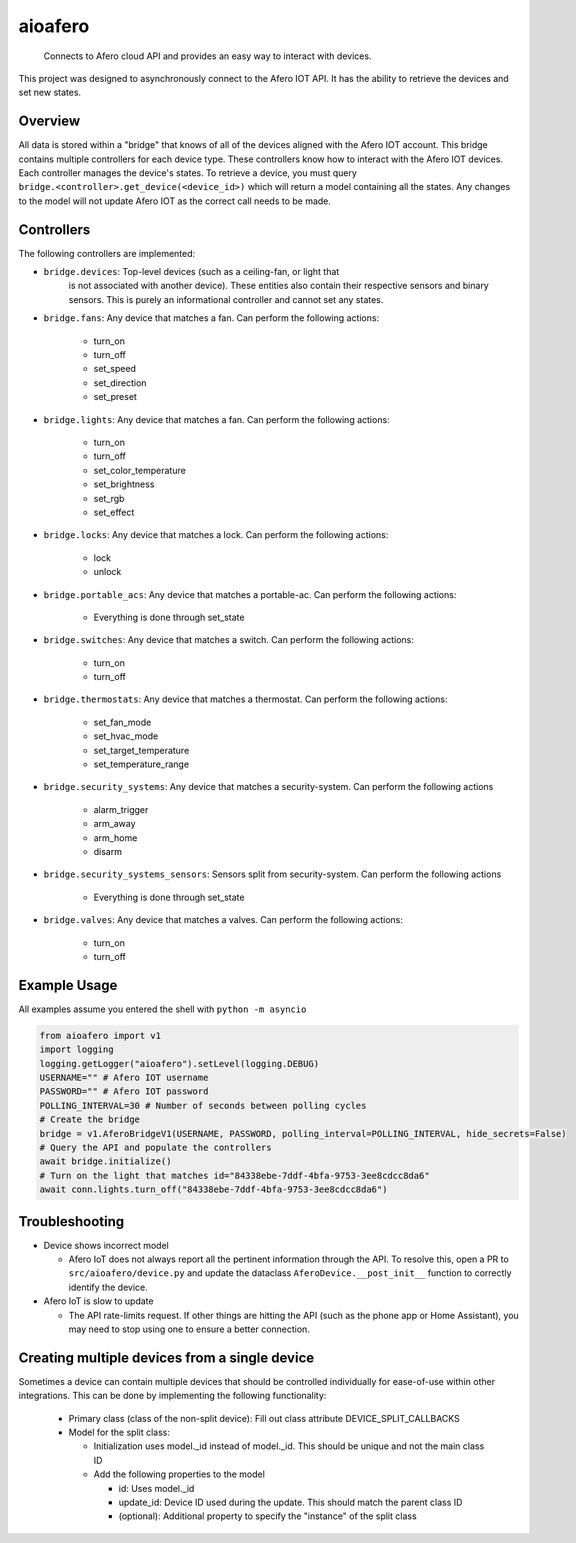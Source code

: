 ========
aioafero
========


    Connects to Afero cloud API and provides an easy way to interact
    with devices.


This project was designed to asynchronously connect to the Afero IOT API. It
has the ability to retrieve the devices and set new states.


.. image:: https://github.com/Expl0dingBanana/aioafero/actions/workflows/cicd.yaml/badge.svg?branch=main
   :target: https://github.com/Expl0dingBanana/aioafero/actions/workflows/cicd.yaml

.. image:: https://codecov.io/github/Expl0dingBanana/aioafero/graph/badge.svg?token=NP2RE4I4XK
   :target: https://codecov.io/github/Expl0dingBanana/aioafero

Overview
========
All data is stored within a "bridge" that knows of all of the devices aligned
with the Afero IOT account. This bridge contains multiple controllers for each
device type. These controllers know how to interact with the Afero IOT devices.
Each controller manages the device's states. To retrieve a device, you must
query ``bridge.<controller>.get_device(<device_id>)`` which will return
a model containing all the states. Any changes to the model will not
update Afero IOT as the correct call needs to be made.

Controllers
===========

The following controllers are implemented:

* ``bridge.devices``: Top-level devices (such as a ceiling-fan, or light that
   is not associated with another device). These entities also contain their
   respective sensors and binary sensors. This is purely an informational
   controller and cannot set any states.

* ``bridge.fans``: Any device that matches a fan. Can perform the following
  actions:

   * turn_on
   * turn_off
   * set_speed
   * set_direction
   * set_preset

* ``bridge.lights``: Any device that matches a fan. Can perform the following
  actions:

   * turn_on
   * turn_off
   * set_color_temperature
   * set_brightness
   * set_rgb
   * set_effect

* ``bridge.locks``: Any device that matches a lock. Can perform the following
  actions:

   * lock
   * unlock


* ``bridge.portable_acs``: Any device that matches a portable-ac. Can perform the following
  actions:

   * Everything is done through set_state

* ``bridge.switches``: Any device that matches a switch. Can perform the following
  actions:

   * turn_on
   * turn_off


* ``bridge.thermostats``: Any device that matches a thermostat. Can perform the following
  actions:

   * set_fan_mode
   * set_hvac_mode
   * set_target_temperature
   * set_temperature_range


* ``bridge.security_systems``: Any device that matches a security-system. Can perform
  the following actions

   * alarm_trigger
   * arm_away
   * arm_home
   * disarm

* ``bridge.security_systems_sensors``: Sensors split from security-system. Can perform
  the following actions

   * Everything is done through set_state


* ``bridge.valves``: Any device that matches a valves. Can perform the following
  actions:

   * turn_on
   * turn_off


Example Usage
=============
All examples assume you entered the shell with ``python -m asyncio``

.. code-block:: python

    from aioafero import v1
    import logging
    logging.getLogger("aioafero").setLevel(logging.DEBUG)
    USERNAME="" # Afero IOT username
    PASSWORD="" # Afero IOT password
    POLLING_INTERVAL=30 # Number of seconds between polling cycles
    # Create the bridge
    bridge = v1.AferoBridgeV1(USERNAME, PASSWORD, polling_interval=POLLING_INTERVAL, hide_secrets=False)
    # Query the API and populate the controllers
    await bridge.initialize()
    # Turn on the light that matches id="84338ebe-7ddf-4bfa-9753-3ee8cdcc8da6"
    await conn.lights.turn_off("84338ebe-7ddf-4bfa-9753-3ee8cdcc8da6")


Troubleshooting
===============

* Device shows incorrect model

  * Afero IoT does not always report all the pertinent information through the API.
    To resolve this, open a PR to ``src/aioafero/device.py`` and update the dataclass
    ``AferoDevice.__post_init__`` function to correctly identify the device.

* Afero IoT is slow to update

  * The API rate-limits request. If other things are hitting the API (such as the phone app
    or Home Assistant), you may need to stop using one to ensure a better connection.


Creating multiple devices from a single device
==============================================

Sometimes a device can contain multiple devices that should be controlled individually
for ease-of-use within other integrations. This can be done by implementing the following
functionality:

 * Primary class (class of the non-split device): Fill out class attribute DEVICE_SPLIT_CALLBACKS
 * Model for the split class:

   * Initialization uses model._id instead of model._id. This should be unique and not the main class ID
   * Add the following properties to the model

     * id: Uses model._id
     * update_id: Device ID used during the update. This should match the parent class ID
     * (optional): Additional property to specify the "instance" of the split class
